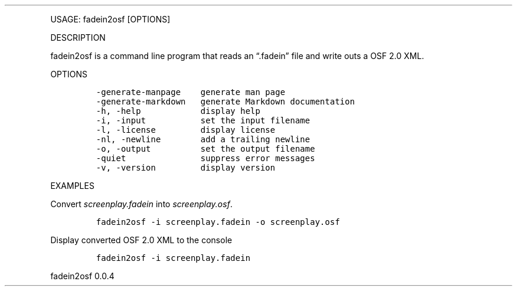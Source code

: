 .\" Automatically generated by Pandoc 2.9.2.1
.\"
.TH "" "" "" "" ""
.hy
.PP
USAGE: fadein2osf [OPTIONS]
.PP
DESCRIPTION
.PP
fadein2osf is a command line program that reads an \[lq].fadein\[rq]
file and write outs a OSF 2.0 XML.
.PP
OPTIONS
.IP
.nf
\f[C]
-generate-manpage    generate man page
-generate-markdown   generate Markdown documentation
-h, -help            display help
-i, -input           set the input filename
-l, -license         display license
-nl, -newline        add a trailing newline
-o, -output          set the output filename
-quiet               suppress error messages
-v, -version         display version
\f[R]
.fi
.PP
EXAMPLES
.PP
Convert \f[I]screenplay.fadein\f[R] into \f[I]screenplay.osf\f[R].
.IP
.nf
\f[C]
fadein2osf -i screenplay.fadein -o screenplay.osf
\f[R]
.fi
.PP
Display converted OSF 2.0 XML to the console
.IP
.nf
\f[C]
fadein2osf -i screenplay.fadein
\f[R]
.fi
.PP
fadein2osf 0.0.4
